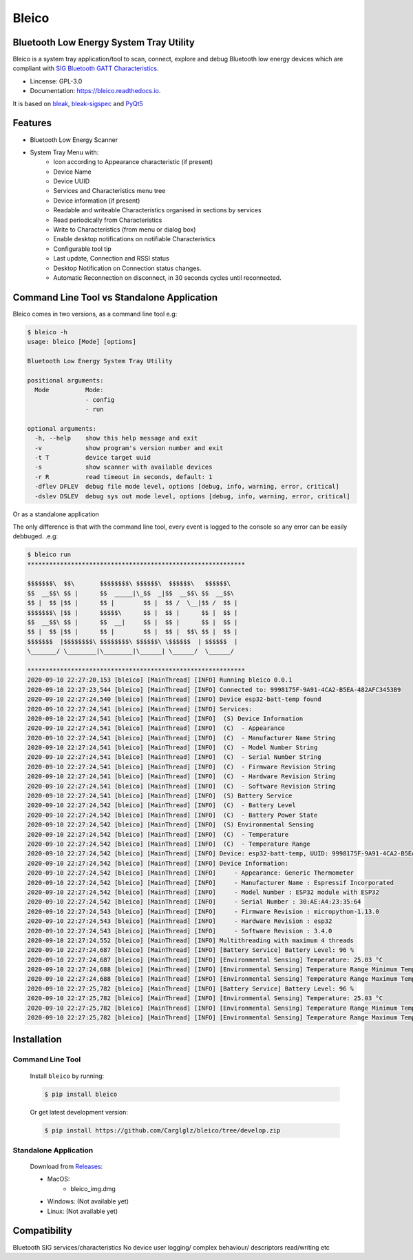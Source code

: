 .. bleico documentation master file, created by
   sphinx-quickstart on Mon Sep  7 00:32:39 2020.
   You can adapt this file completely to your liking, but it should at least
   contain the root `toctree` directive.

Bleico
==================================
.. image:: img/bleico_logo.png
    :target: https://github.com/Carglglz/bleico
    :alt: Bleico Logo
    :align: center
    :width: 50%



**Bluetooth Low Energy System Tray Utility**
--------------------------------------------
Bleico is a system tray application/tool to scan, connect, explore and debug
Bluetooth low energy devices which are compliant with
`SIG Bluetooth GATT Characteristics <https://www.bluetooth.com/specifications/gatt/characteristics/>`_.

* Lincense: GPL-3.0
* Documentation: https://bleico.readthedocs.io.


It is based on `bleak <https://bleak.readthedocs.io/en/latest/>`_,
`bleak-sigspec <https://bleak-sigspec.readthedocs.io/en/latest/>`_ and
`PyQt5 <https://pypi.org/project/PyQt5/>`_

Features
--------
* Bluetooth Low Energy Scanner
* System Tray Menu with:
      * Icon according to Appearance characteristic (if present)
      * Device Name
      * Device UUID
      * Services and Characteristics menu tree
      * Device information (if present)
      * Readable and writeable Characteristics organised in sections by services
      * Read periodically from Characteristics
      * Write to Characteristics (from menu or dialog box)
      * Enable desktop notifications on notifiable Characteristics
      * Configurable tool tip
      * Last update, Connection and RSSI status
      * Desktop Notification on Connection status changes.
      * Automatic Reconnection on disconnect, in 30 seconds cycles until reconnected.


Command Line Tool vs Standalone Application
-------------------------------------------

Bleico comes in two versions, as a command line tool e.g:

.. code-block:: console

    $ bleico -h
    usage: bleico [Mode] [options]

    Bluetooth Low Energy System Tray Utility

    positional arguments:
      Mode          Mode:
                    - config
                    - run

    optional arguments:
      -h, --help    show this help message and exit
      -v            show program's version number and exit
      -t T          device target uuid
      -s            show scanner with available devices
      -r R          read timeout in seconds, default: 1
      -dflev DFLEV  debug file mode level, options [debug, info, warning, error, critical]
      -dslev DSLEV  debug sys out mode level, options [debug, info, warning, error, critical]


Or as a standalone application

.. image:: img/bleico_app.png
    :target: https://github.com/Carglglz/bleico
    :alt: Bleico App
    :align: center
    :width: 90%


The only difference is that with the command line tool, every event is logged to
the console so any error can be easily debbuged. .e.g:

.. code-block:: console

    $ bleico run
    ************************************************************

    $$$$$$$\  $$\       $$$$$$$$\ $$$$$$\  $$$$$$\   $$$$$$\
    $$  __$$\ $$ |      $$  _____|\_$$  _|$$  __$$\ $$  __$$\
    $$ |  $$ |$$ |      $$ |        $$ |  $$ /  \__|$$ /  $$ |
    $$$$$$$\ |$$ |      $$$$$\      $$ |  $$ |      $$ |  $$ |
    $$  __$$\ $$ |      $$  __|     $$ |  $$ |      $$ |  $$ |
    $$ |  $$ |$$ |      $$ |        $$ |  $$ |  $$\ $$ |  $$ |
    $$$$$$$  |$$$$$$$$\ $$$$$$$$\ $$$$$$\ \$$$$$$  | $$$$$$  |
    \_______/ \________|\________|\______| \______/  \______/

    ************************************************************
    2020-09-10 22:27:20,153 [bleico] [MainThread] [INFO] Running bleico 0.0.1
    2020-09-10 22:27:23,544 [bleico] [MainThread] [INFO] Connected to: 9998175F-9A91-4CA2-B5EA-482AFC3453B9
    2020-09-10 22:27:24,540 [bleico] [MainThread] [INFO] Device esp32-batt-temp found
    2020-09-10 22:27:24,541 [bleico] [MainThread] [INFO] Services:
    2020-09-10 22:27:24,541 [bleico] [MainThread] [INFO]  (S) Device Information
    2020-09-10 22:27:24,541 [bleico] [MainThread] [INFO]  (C)  - Appearance
    2020-09-10 22:27:24,541 [bleico] [MainThread] [INFO]  (C)  - Manufacturer Name String
    2020-09-10 22:27:24,541 [bleico] [MainThread] [INFO]  (C)  - Model Number String
    2020-09-10 22:27:24,541 [bleico] [MainThread] [INFO]  (C)  - Serial Number String
    2020-09-10 22:27:24,541 [bleico] [MainThread] [INFO]  (C)  - Firmware Revision String
    2020-09-10 22:27:24,541 [bleico] [MainThread] [INFO]  (C)  - Hardware Revision String
    2020-09-10 22:27:24,541 [bleico] [MainThread] [INFO]  (C)  - Software Revision String
    2020-09-10 22:27:24,541 [bleico] [MainThread] [INFO]  (S) Battery Service
    2020-09-10 22:27:24,542 [bleico] [MainThread] [INFO]  (C)  - Battery Level
    2020-09-10 22:27:24,542 [bleico] [MainThread] [INFO]  (C)  - Battery Power State
    2020-09-10 22:27:24,542 [bleico] [MainThread] [INFO]  (S) Environmental Sensing
    2020-09-10 22:27:24,542 [bleico] [MainThread] [INFO]  (C)  - Temperature
    2020-09-10 22:27:24,542 [bleico] [MainThread] [INFO]  (C)  - Temperature Range
    2020-09-10 22:27:24,542 [bleico] [MainThread] [INFO] Device: esp32-batt-temp, UUID: 9998175F-9A91-4CA2-B5EA-482AFC3453B9
    2020-09-10 22:27:24,542 [bleico] [MainThread] [INFO] Device Information:
    2020-09-10 22:27:24,542 [bleico] [MainThread] [INFO]     - Appearance: Generic Thermometer
    2020-09-10 22:27:24,542 [bleico] [MainThread] [INFO]     - Manufacturer Name : Espressif Incorporated
    2020-09-10 22:27:24,542 [bleico] [MainThread] [INFO]     - Model Number : ESP32 module with ESP32
    2020-09-10 22:27:24,542 [bleico] [MainThread] [INFO]     - Serial Number : 30:AE:A4:23:35:64
    2020-09-10 22:27:24,543 [bleico] [MainThread] [INFO]     - Firmware Revision : micropython-1.13.0
    2020-09-10 22:27:24,543 [bleico] [MainThread] [INFO]     - Hardware Revision : esp32
    2020-09-10 22:27:24,543 [bleico] [MainThread] [INFO]     - Software Revision : 3.4.0
    2020-09-10 22:27:24,552 [bleico] [MainThread] [INFO] Multithreading with maximum 4 threads
    2020-09-10 22:27:24,687 [bleico] [MainThread] [INFO] [Battery Service] Battery Level: 96 %
    2020-09-10 22:27:24,687 [bleico] [MainThread] [INFO] [Environmental Sensing] Temperature: 25.03 °C
    2020-09-10 22:27:24,688 [bleico] [MainThread] [INFO] [Environmental Sensing] Temperature Range Minimum Temperature: 15.0 °C
    2020-09-10 22:27:24,688 [bleico] [MainThread] [INFO] [Environmental Sensing] Temperature Range Maximum Temperature: 28.0 °C
    2020-09-10 22:27:25,782 [bleico] [MainThread] [INFO] [Battery Service] Battery Level: 96 %
    2020-09-10 22:27:25,782 [bleico] [MainThread] [INFO] [Environmental Sensing] Temperature: 25.03 °C
    2020-09-10 22:27:25,782 [bleico] [MainThread] [INFO] [Environmental Sensing] Temperature Range Minimum Temperature: 15.0 °C
    2020-09-10 22:27:25,782 [bleico] [MainThread] [INFO] [Environmental Sensing] Temperature Range Maximum Temperature: 28.0 °C



Installation
------------
Command Line Tool
^^^^^^^^^^^^^^^^^
  Install ``bleico`` by running:

  .. code-block:: console

      $ pip install bleico

  Or get latest development version:

  .. code-block:: console

      $ pip install https://github.com/Carglglz/bleico/tree/develop.zip


Standalone Application
^^^^^^^^^^^^^^^^^^^^^^
  Download from `Releases <https://github.com/Carglglz/bleico/releases/new>`_:

  - MacOS:
      * bleico_img.dmg

  - Windows: (Not available yet)


  - Linux: (Not available yet)


Compatibility
-------------
Bluetooth SIG services/characteristics
No device user logging/ complex behaviour/ descriptors read/writing etc
